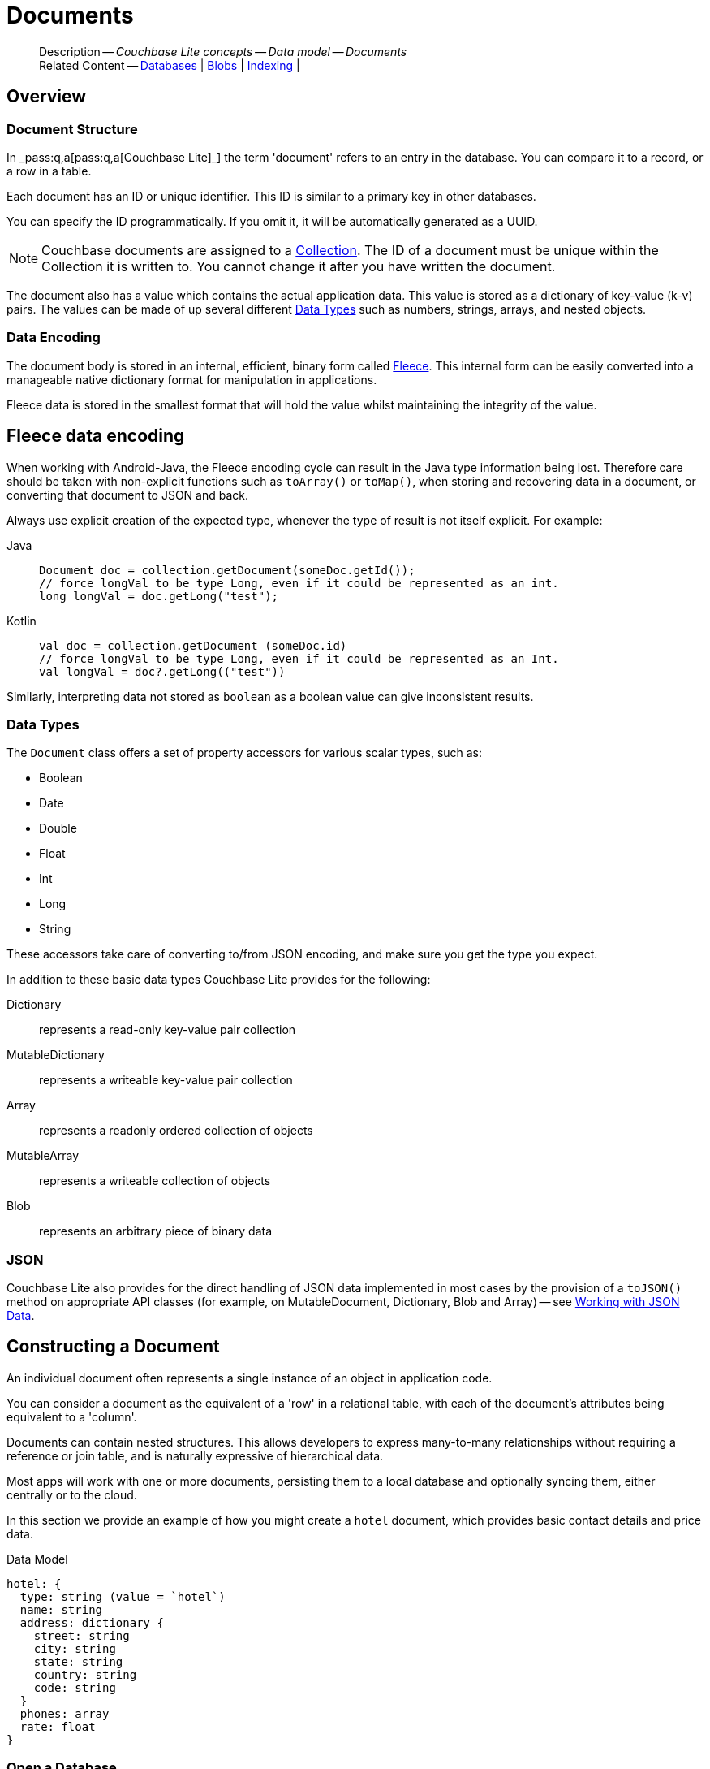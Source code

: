 :docname: document
:page-module: android
:page-relative-src-path: document.adoc
:page-origin-url: https://github.com/couchbase/docs-couchbase-lite.git
:page-origin-start-path:
:page-origin-refname: antora-assembler-simplification
:page-origin-reftype: branch
:page-origin-refhash: (worktree)
[#android:document:::]
= Documents
:page-aliases: documents.adoc, learn/java-android-document.adoc
:page-toclevels: 2@
:page-role:
:description: Couchbase Lite concepts -- Data model -- Documents


[abstract]
--
Description -- _{description}_ +
Related Content -- xref:android:database.adoc[Databases] | xref:android:blob.adoc[Blobs] | xref:android:indexing.adoc[Indexing] |
--


[discrete#android:document:::overview]
== Overview


[discrete#android:document:::document-structure]
=== Document Structure

In pass:q,a[_pass:q,a[pass:q,a[Couchbase{nbsp}Lite]]_] the term 'document' refers to an entry in the database.
You can compare it to a record, or a row in a table.

Each document has an ID or unique identifier.
This ID is similar to a primary key in other databases.

You can specify the ID programmatically.
If you omit it, it will be automatically generated as a UUID.

NOTE: Couchbase documents are assigned to a <<android:database:::database-concepts,Collection>>.
The ID of a document must be unique within the Collection it is written to.
You cannot change it after you have written the document.

The document also has a value which contains the actual application data.
This value is stored as a dictionary of key-value (k-v) pairs.
The values can be made of up several different <<android:document:::data-types>> such as numbers, strings, arrays, and nested objects.


[discrete#android:document:::data-encoding]
=== Data Encoding

The document body is stored in an internal, efficient, binary form called
https://github.com/couchbaselabs/fleece#readme[Fleece].
This internal form can be easily converted into a manageable native dictionary format for manipulation in applications.

Fleece data is stored in the smallest format that will hold the value whilst maintaining the integrity of the value.


[discret#android:document:::fleece-data-encodinge]
== Fleece data encoding

When working with Android-Java, the Fleece encoding cycle can result in the Java type information being lost.
Therefore care should be taken with non-explicit functions such as `toArray()` or `toMap()`,
when storing and recovering data in a document,
or converting that document to JSON and back.

Always use explicit creation of the expected type, whenever the type of result is not itself explicit. For example:

[tabs]
=====

Java::
+
--
[source, Java, indent=0]
----
            Document doc = collection.getDocument(someDoc.getId());
            // force longVal to be type Long, even if it could be represented as an int.
            long longVal = doc.getLong("test");
----
--


Kotlin::
+
--
[source, Kotlin, indent=0]
----
        val doc = collection.getDocument (someDoc.id)
        // force longVal to be type Long, even if it could be represented as an Int.
        val longVal = doc?.getLong(("test"))
----
--
=====

Similarly, interpreting data not stored as `boolean` as a boolean value can give inconsistent results.


[discrete#android:document:::data-types]
=== Data Types

The `Document` class offers a set of property accessors for various scalar types, such as:

* Boolean
* Date
* Double
* Float
* Int
* Long
* String

These accessors take care of converting to/from JSON encoding, and make sure you get the type you expect.

In addition to these basic data types Couchbase Lite provides for the following:

Dictionary:: represents a read-only key-value pair collection
MutableDictionary:: represents a writeable key-value pair collection
Array:: represents a readonly ordered collection of objects
MutableArray:: represents a writeable collection of objects
Blob:: represents an arbitrary piece of binary data


[discrete#android:document:::json]
=== JSON

Couchbase Lite also provides for the direct handling of JSON data implemented in most cases by the provision of a pass:a,q[`toJSON()`] method on appropriate API classes (for example, on MutableDocument, Dictionary, Blob and Array) -- see <<android:document:::lbl-json-data>>.


[discrete#android:document:::constructing-a-document]
== Constructing a Document


An individual document often represents a single instance of an object in application code.

You can consider a document as the equivalent of a 'row' in a relational table,
with each of the document's attributes being equivalent to a 'column'.

Documents can contain nested structures.
This allows developers to express many-to-many relationships without requiring a reference or join table,
and is naturally expressive of hierarchical data.

Most apps will work with one or more documents, persisting them to a local database and optionally syncing them, either centrally or to the cloud.

In this section we provide an example of how you might create a `hotel` document, which provides basic contact details and price data.

.Data Model
[source]
----

hotel: {
  type: string (value = `hotel`)
  name: string
  address: dictionary {
    street: string
    city: string
    state: string
    country: string
    code: string
  }
  phones: array
  rate: float
}

----

[discrete#android:document:::ex-usage]
=== Open a Database

First open your database.
If the database does not already exist, Couchbase Lite will create it for you.

Couchbase documents are assigned to a <<android:database:::database-concepts,Collection>>.
All the CRUD examples in this document operate on a `collection` object (here, the Default Collection).


[tabs]
=====


Kotlin::
+
--

// Show Main Snippet
// include::android:example$codesnippet_collection.kt[tags="datatype_usage_createdb", indent=0]
[source, Kotlin]
----
// Initialize the Couchbase Lite system
CouchbaseLite.init(context)

// Get the database (and create it if it doesn’t exist).
val database = Database("getting-started")
val collection = database.getCollection("myCollection")
    ?: throw IllegalStateException("collection not found")

----

--
// Show Optional Alternate Snippet
// include::android:example$codesnippet_collection.java[tags="datatype_usage_createdb", indent=0]

Java::
+
--
[source, Java]
----
// Get the database (and create it if it doesn’t exist).
Database database = new Database("getting-started");
try (Collection collection = database.getCollection("myCollection")) {
    if (collection == null) { throw new IllegalStateException("collection not found"); }

----
--

=====


See xref:android:database.adoc[Databases] for more information

[discrete#android:document:::create-a-document]
=== Create a Document

Now create a new document to hold your application's data.

Use the mutable form, so that you can add data to the document.


[tabs]
=====


Kotlin::
+
--

// Show Main Snippet
// include::android:example$codesnippet_collection.kt[tags="datatype_usage_createdoc", indent=0]
[source, Kotlin]
----
// Create your new document
val mutableDoc = MutableDocument()

----

--
// Show Optional Alternate Snippet
// include::android:example$codesnippet_collection.java[tags="datatype_usage_createdoc", indent=0]

Java::
+
--
[source, Java]
----
// Create your new document
MutableDocument mutableDoc = new MutableDocument();

----
--

=====


For more on using *Documents*, see <<android:document:::document-initializers>> and <<android:document:::mutability>>.

[discrete#android:document:::create-a-dictionary]
=== Create a Dictionary

Now create a mutable dictionary (`address`).

Each element of the dictionary value will be directly accessible via its own key.


[tabs]
=====


Kotlin::
+
--

// Show Main Snippet
// include::android:example$codesnippet_collection.kt[tags="datatype_usage_mutdict", indent=0]
[source, Kotlin]
----
// Create a new mutable dictionary and populate some keys/values
val address = MutableDictionary()
address.setString("street", "1 Main st.")
address.setString("city", "San Francisco")
address.setString("state", "CA")
address.setString("country", "USA")
address.setString("code", "90210")

----

--
// Show Optional Alternate Snippet
// include::android:example$codesnippet_collection.java[tags="datatype_usage_mutdict", indent=0]

Java::
+
--
[source, Java]
----
// Create a new mutable dictionary and populate some keys/values
MutableDictionary address = new MutableDictionary();
address.setString("street", "1 Main st.");
address.setString("city", "San Francisco");
address.setString("state", "CA");
address.setString("country", "USA");
address.setString("code", "90210");

----
--

=====


Learn more about <<android:document:::using-dictionaries>>.

[discrete#android:document:::create-an-array]
=== Create an Array

Since the hotel may have multiple contact numbers, provide a field (`phones`) as a mutable array.


[tabs]
=====


Kotlin::
+
--

// Show Main Snippet
// include::android:example$codesnippet_collection.kt[tags="datatype_usage_mutarray", indent=0]
[source, Kotlin]
----
// Create and populate mutable array
val phones = MutableArray()
phones.addString("650-000-0000")
phones.addString("650-000-0001")

----

--
// Show Optional Alternate Snippet
// include::android:example$codesnippet_collection.java[tags="datatype_usage_mutarray", indent=0]

Java::
+
--
[source, Java]
----
// Create and populate mutable array
MutableArray phones = new MutableArray();
phones.addString("650-000-0000");
phones.addString("650-000-0001");

----
--

=====


Learn more about <<android:document:::using-arrays>>

[discrete#android:document:::populate-a-document]
=== Populate a Document

Now add your data to the mutable document created earlier.
Each data item is stored as a key-value pair.


[tabs]
=====


Kotlin::
+
--

// Show Main Snippet
// include::android:example$codesnippet_collection.kt[tags="datatype_usage_populate", indent=0]
[source, Kotlin]
----
// Initialize and populate the document

// Add document type to document properties <.>
mutableDoc.setString("type", "hotel")

// Add hotel name string to document properties <.>
mutableDoc.setString("name", "Hotel Java Mo")

// Add float to document properties <.>
mutableDoc.setFloat("room_rate", 121.75f)

// Add dictionary to document's properties <.>
mutableDoc.setDictionary("address", address)

// Add array to document's properties <.>
mutableDoc.setArray("phones", phones)

----

--
// Show Optional Alternate Snippet
// include::android:example$codesnippet_collection.java[tags="datatype_usage_populate", indent=0]

Java::
+
--
[source, Java]
----
// Initialize and populate the document

// Add document type to document properties <.>
mutableDoc.setString("type", "hotel");

// Add hotel name string to document properties <.>
mutableDoc.setString("name", "Hotel Java Mo");

// Add float to document properties <.>
mutableDoc.setFloat("room_rate", 121.75F);

// Add dictionary to document's properties <.>
mutableDoc.setDictionary("address", address);

// Add array to document's properties <.>
mutableDoc.setArray("phones", phones);

----
--

=====


NOTE: Couchbase recommend using a `type` attribute to define each logical document type.


[discrete#android:document:::save-a-document]
=== Save a Document

Now persist the populated document to your Couchbase Lite database.
This will auto-generate the document id.


[tabs]
=====


Kotlin::
+
--

// Show Main Snippet
// include::android:example$codesnippet_collection.kt[tags="datatype_usage_persist", indent=0]
[source, Kotlin]
----
// Save the document changes <.>
collection.save(mutableDoc)

----

--
// Show Optional Alternate Snippet
// include::android:example$codesnippet_collection.java[tags="datatype_usage_persist", indent=0]

Java::
+
--
[source, Java]
----
// Save the document changes <.>
collection.save(mutableDoc);
----
--

=====


[discrete#android:document:::close-the-database]
=== Close the Database

With your document saved, you can now close our Couchbase Lite database.


[tabs]
=====


Kotlin::
+
--

// Show Main Snippet
// include::android:example$codesnippet_collection.kt[tags="datatype_usage_closedb", indent=0]
[source, Kotlin]
----
// Close the database <.>
database.close()

----

--
// Show Optional Alternate Snippet
// include::android:example$codesnippet_collection.java[tags="datatype_usage_closedb", indent=0]

Java::
+
--
[source, Java]
----
// Close the database <.>
database.close();

----
--

=====


[discrete#android:document:::working-with-data]
== Working with Data


[discrete#android:document:::checking-a-documents-properties]
=== Checking a Document's Properties

To check whether a given property exists in the document, use the https://docs.couchbase.com/mobile/{major}.{minor}.{maintenance-android}{empty}/couchbase-lite-android/com/couchbase/lite/Document.html#contains-java.lang.String-[`Document.Contains(String key)] method.

If you try to access a property which doesn't exist in the document, the call will return the default value for that getter method (0 for https://docs.couchbase.com/mobile/{major}.{minor}.{maintenance-android}{empty}/couchbase-lite-android/com/couchbase/lite/Document.html#getInt-java.lang.String-[Document.getInt()] 0.0 for https://docs.couchbase.com/mobile/{major}.{minor}.{maintenance-android}{empty}/couchbase-lite-android/com/couchbase/lite/Document.html#getFloat-java.lang.String-[Document.getFloat()] etc.).

.Fleece data encoding
[NOTE]
--
Care should be taken when storing and recovering data in a document or converting that document to JSON and back. +
Data encoding (Fleece) can result in `Long` values being converted to `Integers`, and `Double` values to `Float`. +
Interpreting data as boolean can also give inconsistent results.
--


[discrete#android:document:::date-accessors]
=== Date accessors

Couchbase Lite offers _Date_ accessors as a convenience.
Dates are a common data type, but JSON doesn't natively support them, so the convention is to store them as strings in ISO-8601 format.

.Date Getter
[#ex-date-getter]


[#android:document:::ex-date-getter]
====

pass:q,a[This example sets the date on the `createdAt` property and reads it back using the https://docs.couchbase.com/mobile/{major}.{minor}.{maintenance-android}{empty}/couchbase-lite-android/com/couchbase/lite/Document.html#getDate-java.lang.String-[Document.getDate()] accessor method.]
[tabs]
=====


Kotlin::
+
--

// Show Main Snippet
// include::android:example$codesnippet_collection.kt[tags="date-getter", indent=0]
[source, Kotlin]
----
doc.setValue("createdAt", Date())
val date = doc.getDate("createdAt")
----

--
// Show Optional Alternate Snippet
// include::android:example$codesnippet_collection.java[tags="date-getter", indent=0]

Java::
+
--
[source, Java]
----
newTask.setValue("createdAt", new Date());
Date date = newTask.getDate("createdAt");
----
--

=====


====


[discrete#android:document:::using-dictionaries]
=== Using Dictionaries

.API References

* https://docs.couchbase.com/mobile/{major}.{minor}.{maintenance-android}{empty}/couchbase-lite-android/com/couchbase/lite/Dictionary.html[Dictionary]

* https://docs.couchbase.com/mobile/{major}.{minor}.{maintenance-android}{empty}/couchbase-lite-android/com/couchbase/lite/MutableDictionary.html[MutableDictionary]


.Read Only
[#ex-dict]


[#android:document:::ex-dict]
====

[tabs]
=====


Kotlin::
+
--

// Show Main Snippet
// include::android:example$codesnippet_collection.kt[tags="datatype_dictionary", indent=0]
[source, Kotlin]
----
// NOTE: No error handling, for brevity (see getting started)
val document = collection.getDocument("doc1")

// Getting a dictionary from the document's properties
val dict = document?.getDictionary("address")

// Access a value with a key from the dictionary
val street = dict?.getString("street")

// Iterate dictionary
dict?.forEach { println("${it} -> ${dict.getValue(it)}") }

// Create a mutable copy
val mutableDict = dict?.toMutable()

----

--
// Show Optional Alternate Snippet
// include::android:example$codesnippet_collection.java[tags="datatype_dictionary", indent=0]

Java::
+
--
[source, Java]
----
// NOTE: No error handling, for brevity (see getting started)
Document document = collection.getDocument("doc1");
if (document == null) { return; }

// Getting a dictionary from the document's properties
Dictionary dict = document.getDictionary("address");
if (dict == null) { return; }

// Access a value with a key from the dictionary
String street = dict.getString("street");

// Iterate dictionary
for (String key: dict.getKeys()) {
    System.out.println("Key " + key + " = " + dict.getValue(key));
}

// Create a mutable copy
MutableDictionary mutableDict = dict.toMutable();

----
--

=====


====


.Mutable
[#ex-mutdict]


[#android:document:::ex-mutdict]
====

[tabs]
=====


Kotlin::
+
--

// Show Main Snippet
// include::android:example$codesnippet_collection.kt[tags="datatype_mutable_dictionary", indent=0]
[source, Kotlin]
----
// NOTE: No error handling, for brevity (see getting started)

// Create a new mutable dictionary and populate some keys/values
val mutableDict = MutableDictionary()
mutableDict.setString("street", "1 Main st.")
mutableDict.setString("city", "San Francisco")

// Add the dictionary to a document's properties and save the document
val mutableDoc = MutableDocument("doc1")
mutableDoc.setDictionary("address", mutableDict)
collection.save(mutableDoc)

----

--
// Show Optional Alternate Snippet
// include::android:example$codesnippet_collection.java[tags="datatype_mutable_dictionary", indent=0]

Java::
+
--
[source, Java]
----
// NOTE: No error handling, for brevity (see getting started)

// Create a new mutable dictionary and populate some keys/values
MutableDictionary mutableDict = new MutableDictionary();
mutableDict.setString("street", "1 Main st.");
mutableDict.setString("city", "San Francisco");

// Add the dictionary to a document's properties and save the document
MutableDocument mutableDoc = new MutableDocument("doc1");
mutableDoc.setDictionary("address", mutableDict);
collection.save(mutableDoc);

----
--

=====


====


[discrete#android:document:::using-arrays]
=== Using Arrays

.API References
* https://docs.couchbase.com/mobile/{major}.{minor}.{maintenance-android}{empty}/couchbase-lite-android/com/couchbase/lite/Array.html[Array]

* https://docs.couchbase.com/mobile/{major}.{minor}.{maintenance-android}{empty}/couchbase-lite-android/com/couchbase/lite/MutableArray.html[MutableArray]

.Read Only
[#ex-array]


[#android:document:::ex-array]
====

[tabs]
=====


Kotlin::
+
--

// Show Main Snippet
// include::android:example$codesnippet_collection.kt[tags="datatype_array", indent=0]
[source, Kotlin]
----
// NOTE: No error handling, for brevity (see getting started)

val document = collection.getDocument("doc1")

// Getting a phones array from the document's properties
val array = document?.getArray("phones")

// Get element count
val count = array?.count()

// Access an array element by index
val phone = array?.getString(1)

// Iterate array
array?.forEachIndexed { index, item -> println("Row  ${index} = ${item}") }

// Create a mutable copy
val mutableArray = array?.toMutable()
----

--
// Show Optional Alternate Snippet
// include::android:example$codesnippet_collection.java[tags="datatype_array", indent=0]

Java::
+
--
[source, Java]
----
// NOTE: No error handling, for brevity (see getting started)

Document document = collection.getDocument("doc1");
if (document == null) { return; }

// Getting a phones array from the document's properties
Array array = document.getArray("phones");
if (array == null) { return; }

// Get element count
int count = array.count();

// Access an array element by index
String phone = array.getString(1);

// Iterate array
for (int i = 0; i < count; i++) {
    System.out.println("Row  " + i + " = " + array.getString(i));
}

// Create a mutable copy
MutableArray mutableArray = array.toMutable();
----
--

=====


====


.Mutable
[#ex-mutarray]


[#android:document:::ex-mutarray]
====

[tabs]
=====


Kotlin::
+
--

// Show Main Snippet
// include::android:example$codesnippet_collection.kt[tags="datatype_mutable_array", indent=0]
[source, Kotlin]
----
// NOTE: No error handling, for brevity (see getting started)

// Create a new mutable array and populate data into the array
val mutableArray = MutableArray()
mutableArray.addString("650-000-0000")
mutableArray.addString("650-000-0001")

// Set the array to document's properties and save the document
val mutableDoc = MutableDocument("doc1")
mutableDoc.setArray("phones", mutableArray)
collection.save(mutableDoc)
----

--
// Show Optional Alternate Snippet
// include::android:example$codesnippet_collection.java[tags="datatype_mutable_array", indent=0]

Java::
+
--
[source, Java]
----
// NOTE: No error handling, for brevity (see getting started)

// Create a new mutable array and populate data into the array
MutableArray mutableArray = new MutableArray();
mutableArray.addString("650-000-0000");
mutableArray.addString("650-000-0001");

// Set the array to document's properties and save the document
MutableDocument mutableDoc = new MutableDocument("doc1");
mutableDoc.setArray("phones", mutableArray);
collection.save(mutableDoc);
----
--

=====


====


[discrete#android:document:::using-blobs]
=== Using Blobs

For more on working with blobs, see xref:android:blob.adoc[Blobs]


[discrete#android:document:::document-initializers]
== Document Initializers


You can use the following methods/initializers:

* Use the https://docs.couchbase.com/mobile/{major}.{minor}.{maintenance-android}{empty}/couchbase-lite-android/com/couchbase/lite/MutableDocument.html#s:18CouchbaseLiteSwift15MutableDocumentMutableDocument--[MutableDocument()] initializer to create a new document where the document ID is randomly generated by the database.

* Use the https://docs.couchbase.com/mobile/{major}.{minor}.{maintenance-android}{empty}/couchbase-lite-android/com/couchbase/lite/MutableDocument.html#s:18CouchbaseLiteSwift15MutableDocument}MutableDocument-java.lang.String-[MutableDocument(String id)] initializer to create a new document with a specific ID.

* Use the {url-api-method-collection-getdocument} method to get a document.
If the document doesn't exist in the collection, the method will return `null`.
You can use this behavior to check if a document with a given ID already exists in the collection.


.Persist a document
[#ex-persists-doc]


[#android:document:::ex-persists-doc]
====

pass:q,a[The following code example creates a document and persists it to the database.]
[tabs]
=====


Kotlin::
+
--

// Show Main Snippet
// include::android:example$codesnippet_collection.kt[tags="initializer", indent=0]
[source, Kotlin]
----
val doc = MutableDocument()
doc.let {
    it.setString("type", "task")
    it.setString("owner", "todo")
    it.setDate("createdAt", Date())
}
collection.save(doc)
----

--
// Show Optional Alternate Snippet
// include::android:example$codesnippet_collection.java[tags="initializer", indent=0]

Java::
+
--
[source, Java]
----
MutableDocument newTask = new MutableDocument();
newTask.setString("type", "task");
newTask.setString("owner", "todo");
newTask.setDate("createdAt", new Date());
collection.save(newTask);
----
--

=====


====


[discrete#android:document:::mutability]
== Mutability


By default, a document is immutable when it is read from the database.
Use the https://docs.couchbase.com/mobile/{major}.{minor}.{maintenance-android}{empty}/couchbase-lite-android/com/couchbase/lite/Document.html#toMutable--[`Document.toMutable()] to create an updatable instance of the document.


.Make a mutable document
[#ex-update-doc]


[#android:document:::ex-update-doc]
====

pass:q,a[Changes to the document are persisted to the database when the `save` method is called.]
[tabs]
=====


Kotlin::
+
--

// Show Main Snippet
// include::android:example$codesnippet_collection.kt[tags="update-document", indent=0]
[source, Kotlin]
----
collection.getDocument("xyz")?.toMutable()?.let {
    it.setString("name", "apples")
    collection.save(it)
}
----

--
// Show Optional Alternate Snippet
// include::android:example$codesnippet_collection.java[tags="update-document", indent=0]

Java::
+
--
[source, Java]
----
MutableDocument mutableDocument = collection.getDocument("xyz").toMutable();
mutableDocument.setString("name", "apples");
collection.save(mutableDocument);
----
--

=====


====


NOTE: Any user change to the value of reserved keys (`_id`, `_rev` or `_deleted`) will be detected when a document is saved and will result in an exception (Error Code 5 -- `CorruptRevisionData`) -- see also <<android:document:::lbl-doc-constraints>>.


[discrete#android:document:::batch-operations]
== Batch operations

If you're making multiple changes to a database at once, it's faster to group them together.
The following example persists a few documents in batch.

.Batch operations
[#ex-batch-ops]


[#android:document:::ex-batch-ops]
====

[tabs]
=====


Kotlin::
+
--

// Show Main Snippet
// include::android:example$codesnippet_collection.kt[tags="batch", indent=0]
[source, Kotlin]
----
database.inBatch(UnitOfWork {
    for (i in 0..9) {
        val doc = MutableDocument()
        doc.let {
            it.setValue("type", "user")
            it.setValue("name", "user $i")
            it.setBoolean("admin", false)
        }
        log("saved user document: ${doc.getString("name")}")
    }
})
----

--
// Show Optional Alternate Snippet
// include::android:example$codesnippet_collection.java[tags="batch", indent=0]

Java::
+
--
[source, Java]
----
database.inBatch(() -> {
    for (int i = 0; i < 10; i++) {
        MutableDocument doc = new MutableDocument();
        doc.setValue("type", "user");
        doc.setValue("name", "user " + i);
        doc.setBoolean("admin", false);
        collection.save(doc);
    }
});
----
--

=====


====


At the *local* level this operation is still transactional: no other `Database` instances, including ones managed by the replicator can make changes during the execution of the block, and other instances will not see partial changes.
But Couchbase Mobile is a distributed system, and due to the way replication works, there's no guarantee that Sync Gateway or other devices will receive your changes all at once.


[discrete#android:document:::document-change-events]
== Document change events

You can register for document changes.
The following example registers for changes to the document with ID `user.john` and prints the `verified_account` property when a change is detected.


.Document change events
[#ex-doc-events]


[#android:document:::ex-doc-events]
====

[tabs]
=====


Kotlin::
+
--

// Show Main Snippet
// include::android:example$codesnippet_collection.kt[tags="document-listener", indent=0]
[source, Kotlin]
----
collection.addDocumentChangeListener("user.john") { change ->
    collection.getDocument(change.documentID)?.let {
        log("Status: ${it.getString("verified_account")}")
    }
}
----

--
// Show Optional Alternate Snippet
// include::android:example$codesnippet_collection.java[tags="document-listener", indent=0]

Java::
+
--
[source, Java]
----
collection.addDocumentChangeListener(
    "user.john",
    change -> {
        String docId = change.getDocumentID();
        try {
            Document doc = collection.getDocument(docId);
            if (doc != null) {
                Logger.log("Status: " + doc.getString("verified_account"));
            }
        }
        catch (CouchbaseLiteException e) {
            Logger.log("Failed getting doc : " + docId);
        }
    });
----
--

=====


====


[discrete#android:document:::using-kotlin-flows-and-livedata]
=== Using Kotlin Flows and LiveData

Kotlin users can also take advantage of Flows and LiveData to monitor for changes.

The following methods show how to watch for document changes in a given database or for changes to a specific document.

[tabs]
=====

Database Changes::
+
--
[source, Kotlin, subs="attributes+"]
----
        return collection.collectionChangeFlow(null)
            .map { it.documentIDs }
            .asLiveData()
----
--


Document Changes::
+
--
[source, Kotlin, subs="attributes+"]
----
        return collection.documentChangeFlow("1001")
            .mapNotNull { change ->
                change.takeUnless {
                    collection.getDocument(it.documentID)?.getString("owner").equals(owner)
                }
            }
            .asLiveData()
----
--
=====


[discrete#android:document:::document-expiration]
== Document Expiration

Document expiration allows users to set the expiration date for a document.
When the document expires, it is purged from the database.
The purge is not replicated to Sync Gateway.

.Set document expiration
[#ex-set-doc-exp]


[#android:document:::ex-set-doc-exp]
====

This example sets the TTL for a document to 1 day from the current time.
[tabs]
=====


Kotlin::
+
--

// Show Main Snippet
// include::android:example$codesnippet_collection.kt[tags="document-expiration", indent=0]
[source, Kotlin]
----
// Purge the document one day from now
collection.setDocumentExpiration(
    "doc123",
    Date(System.currentTimeMillis() + (1000 * 60 * 60 * 24))
)

// Reset expiration
collection.setDocumentExpiration("doc1", null)

// Query documents that will be expired in less than five minutes
val query = QueryBuilder
    .select(SelectResult.expression(Meta.id))
    .from(DataSource.collection(collection))
    .where(
        Meta.expiration.lessThan(
            Expression.longValue(System.currentTimeMillis() + (1000 * 60 * 5))
        )
    )
----

--
// Show Optional Alternate Snippet
// include::android:example$codesnippet_collection.java[tags="document-expiration", indent=0]

Java::
+
--
[source, Java]
----
// Purge the document one day from now
Instant ttl = Instant.now().plus(1, ChronoUnit.DAYS);
collection.setDocumentExpiration("doc123", new Date(ttl.toEpochMilli()));

// Reset expiration
collection.setDocumentExpiration("doc1", null);

// Query documents that will be expired in less than five minutes
Instant fiveMinutesFromNow = Instant.now().plus(5, ChronoUnit.MINUTES);
Query query = QueryBuilder
    .select(SelectResult.expression(Meta.id))
    .from(DataSource.collection(collection))
    .where(Meta.expiration.lessThan(Expression.doubleValue(fiveMinutesFromNow.toEpochMilli())));
----
--

=====


====


You can set expiration for a whole Collection

[discrete#android:document:::lbl-doc-constraints]
== Document Constraints

Couchbase Lite APIs do not explicitly disallow the use of attributes with the underscore prefix at the top level of document.
This is to facilitate the creation of documents for use either in _local only_ mode where documents are not synced, or when used exclusively in peer-to-peer sync.

NOTE: "_id", :"_rev" and "_sequence" are reserved keywords and must not be used as top-level attributes -- see <<android:document:::res-keys>>.

Users are cautioned that any attempt to sync such documents to Sync Gateway will result in an error.
To be future proof, you are advised to avoid creating such documents.
Use of these attributes for user-level data may result in undefined system behavior.

For more guidance -- see: xref:sync-gateway:ROOT:data-modeling.adoc[Sync Gateway - data modeling guidelines]

[#android:document:::res-keys]
.Reserved Keys List
====

* _attachments

* _deleted footnote:fn1[Any change to this reserved key will be detected when it is saved and will result in a Couchbase exception (Error Code 5 -- `CorruptRevisionData`)]

* _id footnote:fn1[]

* _removed

* _rev footnote:fn1[]

* _sequence
====


[discrete#android:document:::lbl-json-data]
== Working with JSON Data

In this section::
<<android:document:::lbl-array>>
| <<android:document:::lbl-blob>>
| <<android:document:::lbl-dictionary>>
| <<android:document:::lbl-document>>
| <<android:document:::lbl-result>>


The pass:a,q[`toJSON()`] typed-accessor means you can easily work with JSON data, native and Couchbase Lite objects.

[discrete#android:document:::lbl-array]
=== Arrays

Convert an `ArrayObject` to and from JSON using the pass:a,q[`toJSON()`] and `toArray` methods -- see <<android:document:::ex-array>>.

Additionally you can:

* Initialize a 'MutableArrayObject' using data supplied as a JSON string.
This is done using the `init(json)` constructor -- see: <<android:document:::ex-array>>

* Convert an `ArrayFragment` object to a JSON String

* Set data with a JSON string using `setJSON()`

.Arrays as JSON strings
[#ex-array]


[#android:document:::ex-array]
====

[tabs]
=====


Kotlin::
+
--

// Show Main Snippet
// include::android:example$codesnippet_collection.kt[tags="tojson-array", indent=0]
[source, Kotlin]
----
// github tag=tojson-array
val mArray = MutableArray(JSON) // <.>
for (i in 0 until mArray.count()) {
    mArray.getDictionary(i)?.apply {
        log(getString("name") ?: "unknown")
        collection.save(MutableDocument(getString("id"), toMap()))
    } // <.>
}

collection.getDocument("1002")?.getArray("features")?.apply {
    for (feature in toList()) {
        log("$feature")
    } // <.>
    log(toJSON())
} // <.>
----

--
// Show Optional Alternate Snippet
// include::android:example$codesnippet_collection.java[tags="tojson-array", indent=0]

Java::
+
--
[source, Java]
----
// github tag=tojson-array
final MutableArray mArray = new MutableArray(JSON); // <.>

for (int i = 0; i < mArray.count(); i++) { // <.>
    final Dictionary dict = mArray.getDictionary(i);
    Logger.log(dict.getString("name"));
    collection.save(new MutableDocument(dict.getString("id"), dict.toMap()));
}

final Array features = collection.getDocument("1002").getArray("features");
for (Object feature: features.toList()) { Logger.log(feature.toString()); }
Logger.log(features.toJSON()); // <.>
----
--

=====


====


[discrete#android:document:::lbl-blob]
=== Blobs
Convert a `Blob` to JSON using the `toJSON` method -- see <<android:document:::ex-blob>>.

You can use `isBlob()` to check whether a given dictionary object is a blob or not -- see <<android:document:::ex-blob>>.

Note that the blob object must first be saved to the database (generating the required metadata) before you can use the `toJSON` method.

[#ex-blob]
.Blobs as JSON strings


[#android:document:::ex-blob]
====

[tabs]
=====


Kotlin::
+
--

// Show Main Snippet
// include::android:example$codesnippet_collection.kt[tags="tojson-blob", indent=0]
[source, Kotlin]
----
// github tag=tojson-blob
val thisBlob = collection.getDocument("thisdoc-id")!!.toMap()
if (!Blob.isBlob(thisBlob)) {
    return
}
val blobType = thisBlob["content_type"].toString()
val blobLength = thisBlob["length"] as Number?
----

--
// Show Optional Alternate Snippet
// include::android:example$codesnippet_collection.java[tags="tojson-blob", indent=0]

Java::
+
--
[source, Java]
----
// github tag=tojson-blob
final Map<String, ?> thisBlob = collection.getDocument("thisdoc-id").toMap();
if (!Blob.isBlob(thisBlob)) { return; }

final String blobType = thisBlob.get("content_type").toString();
final Number blobLength = (Number) thisBlob.get("length");
----
--

=====


====


See also: xref:android:blob.adoc[Blobs]

[discrete#android:document:::lbl-dictionary]
=== Dictionaries

Convert a `DictionaryObject` to and from JSON using the `toJSON` and `toDictionary` methods -- see <<android:document:::ex-dictionary>>.

Additionally you can:

* Initialize a 'MutableDictionaryObject' using data supplied as a JSON string.
This is done using the `init(json)` constructor-- see: <<android:document:::ex-dictionary>>

* Set data with a JSON string using `setJSON()`

[#ex-dictionary]
.Dictionaries as JSON strings


[#android:document:::ex-dictionary]
====

[tabs]
=====


Kotlin::
+
--

// Show Main Snippet
// include::android:example$codesnippet_collection.kt[tags="tojson-dictionary", indent=0]
[source, Kotlin]
----
// github tag=tojson-dictionary
val mDict = MutableDictionary(JSON) // <.>
log("$mDict")
log("Details for: ${mDict.getString("name")}")
mDict.keys.forEach { key ->
    log(key + " => " + mDict.getValue(key))
}
----

--
// Show Optional Alternate Snippet
// include::android:example$codesnippet_collection.java[tags="tojson-dictionary", indent=0]

Java::
+
--
[source, Java]
----
// github tag=tojson-dictionary
final MutableDictionary mDict = new MutableDictionary(JSON); // <.>
Logger.log(mDict.toString());

Logger.log("Details for: " + mDict.getString("name"));
for (String key: mDict.getKeys()) {
    Logger.log(key + " => " + mDict.getValue(key));
}
----
--

=====


====


[discrete#android:document:::lbl-document]
=== Documents

Convert a `Document` to and from JSON strings using the pass:a,q[`toJSON()`] and pass:a,q[`setJSON()`] methods -- see <<android:document:::ex-document>>.

Additionally you can:

* Initialize a 'MutableDocument' using data supplied as a JSON string.
This is done using the `init(json)` or `init(id: json:)` constructor -- see: <<android:document:::ex-document>>

* Set data with a JSON string using `setJSON()`

.Documents as JSON strings
[#ex-document]


[#android:document:::ex-document]
====

[tabs]
=====


Kotlin::
+
--

// Show Main Snippet
// include::android:example$codesnippet_collection.kt[tags="query-get-all;tojson-document", indent=0]
[source, Kotlin]
----
QueryBuilder
    .select(SelectResult.expression(Meta.id).`as`("metaId"))
    .from(DataSource.collection(srcColl))
    .execute()
    .forEach {
        it.getString("metaId")?.let { thisId ->
            srcColl.getDocument(thisId)?.toJSON()?.let { json -> // <.>
                log("JSON String = $json")
                val hotelFromJSON = MutableDocument(thisId, json) // <.>
                dstColl.save(hotelFromJSON)
                dstColl.getDocument(thisId)?.toMap()?.forEach { e ->
                    log("$e.key => $e.value")
                } // <.>
            }
        }
    }
----

--
// Show Optional Alternate Snippet
// include::android:example$codesnippet_collection.java[tags="query-get-all;tojson-document", indent=0]

Java::
+
--
[source, Java]
----
// github tag=tojson-document
final Query listQuery = QueryBuilder
    .select(SelectResult.expression(Meta.id).as("metaId"))
    .from(DataSource.collection(srcColl));

try (ResultSet results = listQuery.execute()) {
    for (Result row: results) {
        final String thisId = row.getString("metaId");

        final String json = srcColl.getDocument(thisId).toJSON(); // <.>
        Logger.log("JSON String = " + json);

        final MutableDocument hotelFromJSON = new MutableDocument(thisId, json); // <.>

        dstColl.save(hotelFromJSON);

        for (Map.Entry<String, Object> entry: dstColl.getDocument(thisId).toMap().entrySet()) {
            Logger.log(entry.getKey() + " => " + entry.getValue()); // <.>
        }
    }
}
----
--

=====


====


[discrete#android:document:::lbl-result]
=== Query Results as JSON

Convert a `Query Result` to JSON using its {to-JSON} accessor method.

[#ex-json]
.Using JSON Results


[#android:document:::ex-json]
====

pass:q,a[Use https://docs.couchbase.com/mobile/{major}.{minor}.{maintenance-android}{empty}/couchbase-lite-android/com/couchbase/lite/Result.html#toJSON--[Result.toJSON()] to transform your result string into a JSON string, which can easily be serialized or used as required in your application. See <<android:document:::ex-json>> for a working example.]
[tabs]
=====


Kotlin::
+
--

// Show Main Snippet
// include::android:example$codesnippet_collection.kt[tags="query-access-json", indent=0]
[source, Kotlin]
----
// Uses Jackson JSON processor
val mapper = ObjectMapper()
val hotels = mutableListOf<Hotel>()

listQuery.execute().use { rs ->
    rs.forEach {

        // Get result as JSON string
        val json = it.toJSON() // <.>

        // Get Hashmap from JSON string
        val dictFromJSONstring = mapper.readValue(json, HashMap::class.java) // <.>

        // Use created hashmap
        val hotelId = dictFromJSONstring["id"].toString() //
        val hotelType = dictFromJSONstring["type"].toString()
        val hotelname = dictFromJSONstring["name"].toString()

        // Get custom object from JSON string
        val thisHotel = mapper.readValue(json, Hotel::class.java) // <.>
        hotels.add(thisHotel)
    }
}
----

--
// Show Optional Alternate Snippet
// include::android:example$codesnippet_collection.java[tags="query-access-json", indent=0]

Java::
+
--
[source, Java]
----
        ObjectMapper mapper = new ObjectMapper();
        ArrayList<Hotel> hotels = new ArrayList<>();
        HashMap<String, Object> dictFromJSONstring;

        try (ResultSet resultSet = listQuery.execute()) {
            for (Result result: resultSet) {

                // Get result as JSON string
                String thisJsonString = result.toJSON(); // <.>

                // Get Java  Hashmap from JSON string
                dictFromJSONstring =
                    mapper.readValue(thisJsonString, HashMap.class); // <.>


                // Use created hashmap
                String hotelId = dictFromJSONstring.get("id").toString();
                String hotelType = dictFromJSONstring.get("type").toString();
                String hotelname = dictFromJSONstring.get("name").toString();


                // Get custom object from Native 'dictionary' object
                Hotel thisHotel =
                    mapper.readValue(thisJsonString, Hotel.class); // <.>
                hotels.add(thisHotel);
            }
        }
        // Uses Jackson JSON processor
        ObjectMapper mapper = new ObjectMapper();
        List<Hotel> hotels = new ArrayList<>();

        try (ResultSet rs = listQuery.execute()) {
            for (Result result: rs) {
                String json = result.toJSON();
                Map<String, String> dictFromJSONstring = mapper.readValue(json, HashMap.class);

                String hotelId = dictFromJSONstring.get("id");
                String hotelType = dictFromJSONstring.get("type");
                String hotelname = dictFromJSONstring.get("name");

                // Get custom object from JSON string
                Hotel thisHotel = mapper.readValue(json, Hotel.class);
                hotels.add(thisHotel);
            }
        }
    }

    public List<Map<String, Object>> docsOnlyQuerySyntaxN1QL(Database thisDb) throws CouchbaseLiteException {
        // For Documentation -- N1QL Query using parameters
        //  Declared elsewhere: Database thisDb
        Query thisQuery =
            thisDb.createQuery(
                "SELECT META().id AS thisId FROM _ WHERE type = \"hotel\""); // <.>
        List<Map<String, Object>> results = new ArrayList<>();
        try (ResultSet rs = thisQuery.execute()) {
            for (Result result: rs) { results.add(result.toMap()); }
        }
        return results;
    }

    public List<Map<String, Object>> docsonlyQuerySyntaxN1QLParams(Database thisDb) throws CouchbaseLiteException {
        // For Documentation -- N1QL Query using parameters
        //  Declared elsewhere: Database thisDb

        Query thisQuery =
            thisDb.createQuery(
                "SELECT META().id AS thisId FROM _ WHERE type = $type"); // <.

        thisQuery.setParameters(
            new Parameters().setString("type", "hotel")); // <.>

        List<Map<String, Object>> results = new ArrayList<>();
        try (ResultSet rs = thisQuery.execute()) {
            for (Result result: rs) { results.add(result.toMap()); }
        }
        return results;
    }
}

//
// Copyright (c) 2023 Couchbase, Inc All rights reserved.
//
// Licensed under the Apache License, Version 2.0 (the "License");
// you may not use this file except in compliance with the License.
// You may obtain a copy of the License at
//
// http://www.apache.org/licenses/LICENSE-2.0
//
// Unless required by applicable law or agreed to in writing, software
// distributed under the License is distributed on an "AS IS" BASIS,
// WITHOUT WARRANTIES OR CONDITIONS OF ANY KIND, either express or implied.
// See the License for the specific language governing permissions and
// limitations under the License.
//
package com.couchbase.codesnippets;

import androidx.annotation.NonNull;

import java.net.URI;
import java.net.URISyntaxException;
import java.security.KeyStore;
import java.security.KeyStoreException;
import java.security.cert.X509Certificate;
import java.util.HashMap;
import java.util.Map;
import java.util.Set;

import com.couchbase.codesnippets.utils.Logger;
import com.couchbase.lite.BasicAuthenticator;
import com.couchbase.lite.Collection;
import com.couchbase.lite.CollectionConfiguration;
import com.couchbase.lite.CouchbaseLiteException;
import com.couchbase.lite.Database;
import com.couchbase.lite.DatabaseEndpoint;
import com.couchbase.lite.DocumentFlag;
import com.couchbase.lite.Endpoint;
import com.couchbase.lite.ListenerToken;
import com.couchbase.lite.ReplicatedDocument;
import com.couchbase.lite.Replicator;
import com.couchbase.lite.ReplicatorConfiguration;
import com.couchbase.lite.ReplicatorProgress;
import com.couchbase.lite.ReplicatorStatus;
import com.couchbase.lite.ReplicatorType;
import com.couchbase.lite.SessionAuthenticator;
import com.couchbase.lite.URLEndpoint;


@SuppressWarnings({"unused"})
public class ReplicationExamples {
    private Replicator thisReplicator;
    private ListenerToken thisToken;

    public void activeReplicatorExample(Set<Collection> collections)
        throws URISyntaxException {
        // Create replicator
        // Consider holding a reference somewhere
        // to prevent the Replicator from being GCed
        Replicator repl = new Replicator( // <.>

            // initialize the replicator configuration
            new ReplicatorConfiguration(new URLEndpoint(new URI("wss://listener.com:8954"))) // <.>
                .addCollections(collections, null)

                // Set replicator type
                .setType(ReplicatorType.PUSH_AND_PULL)

                // Configure Sync Mode
                .setContinuous(false) // default value


                // set auto-purge behavior
                // (here we override default)
                .setAutoPurgeEnabled(false) // <.>


                // Configure Server Authentication --
                // only accept self-signed certs
                .setAcceptOnlySelfSignedServerCertificate(true) // <.>

                // Configure the credentials the
                // client will provide if prompted
                .setAuthenticator(new BasicAuthenticator("Our Username", "Our Password".toCharArray())) // <.>

        );

        // Optionally add a change listener <.>
        ListenerToken token = repl.addChangeListener(change -> {
            CouchbaseLiteException err = change.getStatus().getError();
            if (err != null) { Logger.log("Error code :: " + err.getCode(), err); }
        });

        // Start replicator
        repl.start(false); // <.>


        thisReplicator = repl;
        thisToken = token;

    }

    public void replicatorSimpleExample(Set<Collection> collections) throws URISyntaxException {
        Endpoint theListenerEndpoint
            = new URLEndpoint(new URI("wss://10.0.2.2:4984/db")); // <.>

        ReplicatorConfiguration thisConfig =
            new ReplicatorConfiguration(theListenerEndpoint) // <.>
                .addCollections(collections, null) // default configuration

                .setAcceptOnlySelfSignedServerCertificate(true) // <.>
                .setAuthenticator(new BasicAuthenticator(
                    "valid.user",
                    "valid.password".toCharArray())); // <.>

        Replicator repl = new Replicator(thisConfig); // <.>
        // Start the replicator
        repl.start(); // <.>
        // (be sure to hold a reference somewhere that will prevent it from being GCed)
        thisReplicator = repl;

    }

    public void replicationBasicAuthenticationExample(
        Set<Collection> collections,
        CollectionConfiguration collectionConfig)
        throws URISyntaxException {

        // Create replicator (be sure to hold a reference somewhere that will prevent the Replicator from being GCed)
        Replicator repl = new Replicator(
            new ReplicatorConfiguration(new URLEndpoint(new URI("ws://localhost:4984/mydatabase")))
                .addCollections(collections, collectionConfig)
                .setAuthenticator(new BasicAuthenticator("username", "password".toCharArray())));

        repl.start();
        thisReplicator = repl;
    }


    public void replicationSessionAuthenticationExample(
        Set<Collection> collections,
        CollectionConfiguration collectionConfig)
        throws URISyntaxException {

        // Create replicator (be sure to hold a reference somewhere that will prevent the Replicator from being GCed)
        Replicator repl = new Replicator(
            new ReplicatorConfiguration(new URLEndpoint(new URI("ws://localhost:4984/mydatabase")))
                .addCollections(collections, collectionConfig)
                .setAuthenticator(new SessionAuthenticator("904ac010862f37c8dd99015a33ab5a3565fd8447")));

        repl.start();
        thisReplicator = repl;
    }

    public void replicationCustomHeaderExample(
        Set<Collection> collections,
        CollectionConfiguration collectionConfig)
        throws URISyntaxException {
        Map<String, String> headers = new HashMap<>();
        headers.put("CustomHeaderName", "Value");

        // Create replicator (be sure to hold a reference somewhere that will prevent the Replicator from being GCed)
        Replicator repl = new Replicator(
            new ReplicatorConfiguration(new URLEndpoint(new URI("ws://localhost:4984/mydatabase")))
                .addCollections(collections, collectionConfig)
                .setHeaders(headers));

        repl.start();
        thisReplicator = repl;
    }

    public void replicationPushFilterExample(Set<Collection> collections) throws URISyntaxException {
        CollectionConfiguration collectionConfig = new CollectionConfiguration()
            .setPushFilter((document, flags) -> flags.contains(DocumentFlag.DELETED)); // <1>

        // Create replicator (be sure to hold a reference somewhere that will prevent the Replicator from being GCed)
        Replicator repl = new Replicator(
            new ReplicatorConfiguration(new URLEndpoint(new URI("ws://localhost:4984/mydatabase")))
                .addCollections(collections, collectionConfig));

        repl.start();
        thisReplicator = repl;
    }


    public void replicationPullFilterExample(Set<Collection> collections) throws URISyntaxException {
        CollectionConfiguration collectionConfig = new CollectionConfiguration()
            .setPullFilter((document, flags) -> "draft".equals(document.getString("type"))); // <1>

        // Create replicator (be sure to hold a reference somewhere that will prevent the Replicator from being GCed)
        Replicator repl = new Replicator(
            new ReplicatorConfiguration(new URLEndpoint(new URI("ws://localhost:4984/mydatabase")))
                .addCollections(collections, collectionConfig));

        repl.start();
        thisReplicator = repl;
    }

    public void replicationResetCheckpointExample(Set<Collection> collections) throws URISyntaxException {
        // Create replicator (be sure to hold a reference somewhere that will prevent the Replicator from being GCed)
        Replicator repl = new Replicator(
            new ReplicatorConfiguration(new URLEndpoint(new URI("ws://localhost:4984/mydatabase")))
                .addCollections(collections, null));

        repl.start(true);

        // ... at some later time

        repl.stop();
    }

    public void handlingNetworkErrorsExample(Set<Collection> collections) throws URISyntaxException {
        // Create replicator (be sure to hold a reference somewhere that will prevent the Replicator from being GCed)
        Replicator repl = new Replicator(
            new ReplicatorConfiguration(new URLEndpoint(new URI("ws://localhost:4984/mydatabase")))
                .addCollections(collections, null));

        repl.addChangeListener(change -> {
            CouchbaseLiteException error = change.getStatus().getError();
            if (error != null) { Logger.log("Error code:: " + error); }
        });
        repl.start();
        thisReplicator = repl;
    }

    public void certificatePinningExample(Set<Collection> collections, String keyStoreName, String certAlias)
        throws URISyntaxException, KeyStoreException {
        // Create replicator (be sure to hold a reference somewhere that will prevent the Replicator from being GCed)
        Replicator repl = new Replicator(
            new ReplicatorConfiguration(new URLEndpoint(new URI("ws://localhost:4984/mydatabase")))
                .addCollections(collections, null)
                .setPinnedServerX509Certificate(
                    (X509Certificate) KeyStore.getInstance(keyStoreName).getCertificate(certAlias)));

        repl.start();
        thisReplicator = repl;
    }

    public void replicatorConfigExample(Set<Collection> collections) throws URISyntaxException {
        // initialize the replicator configuration
        ReplicatorConfiguration thisConfig = new ReplicatorConfiguration(
            new URLEndpoint(new URI("wss://10.0.2.2:8954/travel-sample"))) // <.>
            .addCollections(collections, null);
    }


    public void p2pReplicatorStatusExample(Replicator repl) {
        ReplicatorStatus status = repl.getStatus();
        ReplicatorProgress progress = status.getProgress();
        Logger.log(
            "The Replicator is " + status.getActivityLevel()
                + "and has processed " + progress.getCompleted()
                + " of " + progress.getTotal() + " changes");
    }


    public void p2pReplicatorStopExample(Replicator repl) {
        // Stop replication.
        repl.stop(); // <.>
    }


    public void customRetryConfigExample(Set<Collection> collections) throws URISyntaxException {
        Replicator repl = new Replicator(
            new ReplicatorConfiguration(new URLEndpoint(new URI("ws://localhost:4984/mydatabase")))
                .addCollections(collections, null)
                //  other config as required . . .
                .setHeartbeat(150) // <.>
                .setMaxAttempts(20) // <.>
                .setMaxAttemptWaitTime(600)); // <.>

        repl.start();
        thisReplicator = repl;
    }

    public void replicatorDocumentEventExample(Set<Collection> collections) throws URISyntaxException {
        // Create replicator (be sure to hold a reference somewhere that will prevent the Replicator from being GCed)
        Replicator repl = new Replicator(
            new ReplicatorConfiguration(new URLEndpoint(new URI("ws://localhost:4984/mydatabase")))
                .addCollections(collections, null));


        ListenerToken token = repl.addDocumentReplicationListener(replication -> {
            Logger.log("Replication type: " + ((replication.isPush()) ? "push" : "pull"));
            for (ReplicatedDocument document: replication.getDocuments()) {
                Logger.log("Doc ID: " + document.getID());

                CouchbaseLiteException err = document.getError();
                if (err != null) {
                    // There was an error
                    Logger.log("Error replicating document: ", err);
                    return;
                }

                if (document.getFlags().contains(DocumentFlag.DELETED)) {
                    Logger.log("Successfully replicated a deleted document");
                }
            }
        });


        repl.start();
        thisReplicator = repl;

        token.remove();
    }

    public void replicationPendingDocumentsExample(Collection collection)
        throws CouchbaseLiteException, URISyntaxException {
        Replicator repl = new Replicator(
            new ReplicatorConfiguration(new URLEndpoint(new URI("ws://localhost:4984/mydatabase")))
                .addCollection(collection, null)
                .setType(ReplicatorType.PUSH));

        Set<String> pendingDocs = repl.getPendingDocumentIds(collection);

        if (!pendingDocs.isEmpty()) {
            Logger.log("There are " + pendingDocs.size() + " documents pending");

            final String firstDoc = pendingDocs.iterator().next();

            repl.addChangeListener(change -> {
                Logger.log("Replicator activity level is " + change.getStatus().getActivityLevel());
                try {
                    if (!repl.isDocumentPending(firstDoc, collection)) {
                        Logger.log("Doc ID " + firstDoc + " has been pushed");
                    }
                }
                catch (CouchbaseLiteException err) {
                    Logger.log("Failed getting pending docs", err);
                }
            });

            repl.start();
            this.thisReplicator = repl;
        }
    }

    public void databaseReplicatorExample(@NonNull Set<Collection> srcCollections, @NonNull Database targetDb) {
        // This is an Enterprise feature:
        // the code below will generate a compilation error
        // if it's compiled against CBL Android Community Edition.
        // Note: the target database must already contain the
        //       source collections or the replication will fail.
        final Replicator repl = new Replicator(
            new ReplicatorConfiguration(new DatabaseEndpoint(targetDb))
                .addCollections(srcCollections, null)
                .setType(ReplicatorType.PUSH));

        // Start the replicator
        // (be sure to hold a reference somewhere that will prevent it from being GCed)
        repl.start();
        thisReplicator = repl;
    }

    public void replicationWithCustomConflictResolverExample(Set<Collection> srcCollections, URI targetUri) {
        Replicator repl = new Replicator(
            new ReplicatorConfiguration(new URLEndpoint(targetUri))
                .addCollections(
                    srcCollections,
                    new CollectionConfiguration()
                        .setConflictResolver(new LocalWinConflictResolver())));

        // Start the replicator
        // (be sure to hold a reference somewhere that will prevent it from being GCed)
        repl.start();
        thisReplicator = repl;
    }
}


//
// Copyright (c) 2024 Couchbase, Inc All rights reserved.
//
// Licensed under the Apache License, Version 2.0 (the "License");
// you may not use this file except in compliance with the License.
// You may obtain a copy of the License at
//
// http://www.apache.org/licenses/LICENSE-2.0
//
// Unless required by applicable law or agreed to in writing, software
// distributed under the License is distributed on an "AS IS" BASIS,
// WITHOUT WARRANTIES OR CONDITIONS OF ANY KIND, either express or implied.
// See the License for the specific language governing permissions and
// limitations under the License.
//
package com.couchbase.codesnippets;

import java.util.List;
import java.util.function.Function;

import com.couchbase.lite.Blob;
import com.couchbase.lite.Collection;
import com.couchbase.lite.CouchbaseLiteException;
import com.couchbase.lite.Database;
import com.couchbase.lite.IndexUpdater;
import com.couchbase.lite.MutableArray;
import com.couchbase.lite.Parameters;
import com.couchbase.lite.PredictiveModel;
import com.couchbase.lite.Query;
import com.couchbase.lite.ResultSet;
import com.couchbase.lite.VectorEncoding;
import com.couchbase.lite.VectorIndexConfiguration;


@SuppressWarnings("unused")
class VectorSearchExamples {
    @FunctionalInterface
    public interface ColorModel { List<Float> getEmbedding(Blob color);}

    public void createDefaultVSConfig() {
        // create the configuration for a vector index named "vector"
        // with 3 dimensions and 100 centroids
        VectorIndexConfiguration config = new VectorIndexConfiguration("vector", 3L, 100L);
    }

    public void createCustomVSConfig() {
        // create the configuration for a vector index named "vector"
        // with 3 dimensions, 100 centroids, no encoding, using cosine distance
        // with a max training size 5000 and amin training size 2500
        // no vector encoding and using COSINE distance measurement
        VectorIndexConfiguration config = new VectorIndexConfiguration("vector", 3L, 100L)
            .setEncoding(VectorEncoding.none())
            .setMetric(VectorIndexConfiguration.DistanceMetric.COSINE)
            .setNumProbes(8L)
            .setMinTrainingSize(2500L)
            .setMaxTrainingSize(5000L);
    }

    public void createVectorIndex(Database db) throws CouchbaseLiteException {
        // create a vector index named "colors_index"
        // in the collection "_default.colors"
        db.getCollection("colors").createIndex(
            "colors_index",
            new VectorIndexConfiguration("vector", 3L, 100L));
    }

    public void setNumProbes(Collection col) throws CouchbaseLiteException {
        // explicitly set numProbes
        col.createIndex(
            "colors_index",
            new VectorIndexConfiguration("vector", 3L, 100L)
                .setNumProbes(5));
    }

    public void createPredictiveIndex(Database db, PredictiveModel colorModel) throws CouchbaseLiteException {
        // create a vector index with a simple predictive model
        Database.prediction.registerModel("ColorModel", colorModel);

        db.getCollection("colors").createIndex(
            "colors_pred_index",
            new VectorIndexConfiguration(
                "prediction(ColorModel, {'colorInput': color}).vector",
                3L, 100L));
    }

    public void useVectorIndex(Database db, List<Object> colorVector) throws CouchbaseLiteException {
        db.getCollection("colors").createIndex(
            "colors_index",
            new VectorIndexConfiguration("vector", 3L, 100L));

        // get the APPROX_VECTOR_DISTANCE to the parameter vector for each color in the collection
        Query query = db.createQuery(
            "SELECT meta().id, color, APPROX_VECTOR_DISTANCE(vector, $vectorParam)"
                + " FROM _default.colors");
        Parameters params = new Parameters();
        params.setArray("vectorParam", new MutableArray(colorVector));
        query.setParameters(params);

        try (ResultSet rs = query.execute()) {
            // process results
        }
        // end:vs-use-vector-index[]
    }

    public void useAVD(Database db, List<Object> colorVector) throws CouchbaseLiteException {
        // use APPROX_VECTOR_DISTANCE in a query ORDER BY clause
        Query query = db.createQuery(
            "SELECT meta().id, color"
                + " FROM _default.colors"
                + " ORDER BY APPROX_VECTOR_DISTANCE(vector, $vectorParam)"
                + " LIMIT 8");
        Parameters params = new Parameters();
        params.setArray("vectorParam", new MutableArray(colorVector));
        query.setParameters(params);

        try (ResultSet rs = query.execute()) {
            // process results
        }
    }

    public void useAVDWithWhere(Database db, List<Object> colorVector) throws CouchbaseLiteException {
        // use APPROX_VECTOR_DISTANCE in a query WHERE clause
        Query query = db.createQuery(
            "SELECT meta().id, color"
                + " FROM _default.colors"
                + " WHERE APPROX_VECTOR_DISTANCE(vector, $vectorParam) < 0.5");
        Parameters params = new Parameters();
        params.setArray("vectorParam", new MutableArray(colorVector));
        query.setParameters(params);

        try (ResultSet rs = query.execute()) {
            // process results
        }
    }

    public void useAVDWithPrediction(Database db, PredictiveModel colorModel, List<Object> colorVector)
        throws CouchbaseLiteException {
        // use APPROX_VECTOR_DISTANCE with a predictive model
        Database.prediction.registerModel("ColorModel", colorModel);

        db.getCollection("colors").createIndex(
            "colors_pred_index",
            new VectorIndexConfiguration(
                "prediction(ColorModel, {'colorInput': color}).vector",
                3L, 100L));

        Query query = db.createQuery(
            "SELECT meta().id, color"
                + " FROM _default.colors"
                + " ORDER BY APPROX_VECTOR_DISTANCE("
                + "    prediction(ColorModel, {'colorInput': color}).vector,"
                + "    $vectorParam)"
                + " LIMIT 300");
        Parameters params = new Parameters();
        params.setArray("vectorParam", new MutableArray(colorVector));
        query.setParameters(params);

        try (ResultSet rs = query.execute()) {
            // process results
        }
    }

    public void hybridOrderBy(Database db, List<Object> colorVector) throws CouchbaseLiteException {
        Query query = db.createQuery(
            "SELECT meta().id, color"
                + " FROM _default.colors"
                + " WHERE saturation > 0.5"
                + " ORDER BY APPROX_VECTOR_DISTANCE(vector, $vector)"
                + " LIMIT 8");
        Parameters params = new Parameters();
        params.setArray("vectorParam", new MutableArray(colorVector));
        query.setParameters(params);

        try (ResultSet rs = query.execute()) {
            // process results
        }
    }

    public void hybridWhere(Database db, List<Object> colorVector) throws CouchbaseLiteException {
        Query query = db.createQuery(
            "SELECT meta().id, color"
                + " FROM _default.colors"
                + " WHERE saturation > 0.5"
                + "     AND APPROX_VECTOR_DISTANCE(vector, $vector) < .05");
        Parameters params = new Parameters();
        params.setArray("vectorParam", new MutableArray(colorVector));
        query.setParameters(params);

        try (ResultSet rs = query.execute()) {
            // process results
        }
    }

    public void hybridPrediction(Database db, List<Object> colorVector) throws CouchbaseLiteException {
        Query query = db.createQuery(
            "SELECT meta().id, color"
                + " FROM _default.colors"
                + " WHERE saturation > 0.5"
                + " ORDER BY APPROX_VECTOR_DISTANCE("
                + "    prediction(ColorModel, {'colorInput': color}).vector,"
                + "    $vectorParam)"
                + " LIMIT 8");
        Parameters params = new Parameters();
        params.setArray("vectorParam", new MutableArray(colorVector));
        query.setParameters(params);

        try (ResultSet rs = query.execute()) {
            // process results
        }
    }

//    ??? vs-hybrid-vmatch[]

    public void hybridFullText(Database db, List<Object> colorVector) throws CouchbaseLiteException {
        // Create a hybrid vector search query with full-text's match() that
        // uses the the full-text index named "color_desc_index".
        Query query = db.createQuery(
            "SELECT meta().id, color"
                + " FROM _default.colors"
                + " WHERE MATCH(color_desc_index, $text)"
                + " ORDER BY APPROX_VECTOR_DISTANCE(vector, $vector)"
                + " LIMIT 8");
        Parameters params = new Parameters();
        params.setArray("vectorParam", new MutableArray(colorVector));
        query.setParameters(params);

        try (ResultSet rs = query.execute()) {
            // process results
        }
    }

    public void lazyIndexConfig(Database db) throws CouchbaseLiteException {
        db.getCollection("colors").createIndex(
            "colors_index",
            new VectorIndexConfiguration("color", 3L, 100L)
                .setLazy(true));
    }

    public void lazyIndexEmbed(Collection col, ColorModel colorModel) throws CouchbaseLiteException {
        while (true) {
            try (IndexUpdater updater = col.getIndex("colors_index").beginUpdate(10)) {
                if (updater == null) { break; }
                for (int i = 0; i < updater.count(); i++) {
                    // get the color swatch from the updater and send it to the remote model
                    List<Float> embedding = colorModel.getEmbedding(updater.getBlob(i));
                    if (embedding != null) { updater.setVector(embedding, i); }
                    else {
                        // Bad connection? Corrupted over the wire? Something bad happened
                        // and the vector cannot be generated at the moment: skip it.
                        // The next time beginUpdate() is called, we'll try it again.
                        updater.skipVector(i);
                    }
                }
                // This writes the vectors to the index. You MUST either have set or skipped each
                // of the the vectors in the updater or this call will throw an exception.
                updater.finish();
            }
        }
    }
}

----
--

=====


====


.JSON String Format
[#android:document:::ex-json-format]
If your query selects ALL then the JSON format will be:

[source, JSON]
----
{
  database-name: {
    key1: "value1",
    keyx: "valuex"
  }
}
----

If your query selects a sub-set of available properties then the JSON format will be:

[source, JSON]
----
{
  key1: "value1",
  keyx: "valuex"
}
----


[discrete#android:document:::related-content]
== Related Content
++++
<div class="card-row three-column-row">
++++

[.column]
=== {empty}
.How to . . .
* xref:android:gs-prereqs.adoc[Prerequisites]
* xref:android:gs-install.adoc[Install]
* xref:android:gs-build.adoc[Build and Run]


.

[discrete.colum#android:document:::-2n]
=== {empty}
.Learn more . . .
* xref:android:database.adoc[Databases]
* xref:android:document.adoc[Documents]
* xref:android:blob.adoc[Blobs]
* xref:android:replication.adoc[Remote Sync Gateway]
* xref:android:conflict.adoc[Handling Data Conflicts]

.


[discrete.colum#android:document:::-3n]
=== {empty}
.Dive Deeper . . .
https://forums.couchbase.com/c/mobile/14[Mobile Forum] |
https://blog.couchbase.com/[Blog] |
https://docs.couchbase.com/tutorials/[Tutorials]

.


++++
</div>
++++

:page-toclevels: 2

